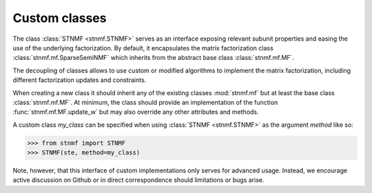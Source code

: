 Custom classes
==============

The class :class:`STNMF <stnmf.STNMF>` serves as an interface exposing relevant subunit properties and easing the use of the underlying factorization.
By default, it encapsulates the matrix factorization class :class:`stnmf.mf.SparseSemiNMF` which inherits from the abstract base class :class:`stnmf.mf.MF`.

The decoupling of classes allows to use custom or modified algorithms to implement the matrix factorization, including different factorization updates and constraints.

When creating a new class it should inherit any of the existing classes :mod:`stnmf.mf` but at least the base class :class:`stnmf.mf.MF`.
At minimum, the class should provide an implementation of the function :func:`stnmf.mf.MF.update_w` but may also override any other attributes and methods.

A custom class `my_class` can be specified when using :class:`STNMF <stnmf.STNMF>` as the argument `method` like so:

.. code-block:: python

    >>> from stnmf import STNMF
    >>> STNMF(ste, method=my_class)

Note, however, that this interface of custom implementations only serves for advanced usage.
Instead, we encourage active discussion on Github or in direct correspondence should limitations or bugs arise.
